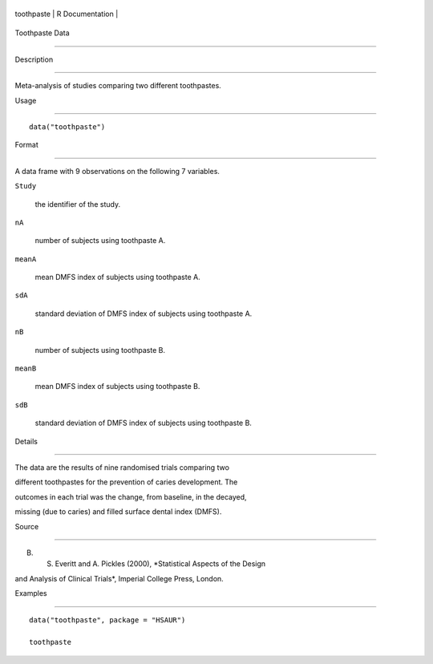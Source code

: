 +--------------+-------------------+
| toothpaste   | R Documentation   |
+--------------+-------------------+

Toothpaste Data
---------------

Description
~~~~~~~~~~~

Meta-analysis of studies comparing two different toothpastes.

Usage
~~~~~

::

    data("toothpaste")

Format
~~~~~~

A data frame with 9 observations on the following 7 variables.

``Study``
    the identifier of the study.

``nA``
    number of subjects using toothpaste A.

``meanA``
    mean DMFS index of subjects using toothpaste A.

``sdA``
    standard deviation of DMFS index of subjects using toothpaste A.

``nB``
    number of subjects using toothpaste B.

``meanB``
    mean DMFS index of subjects using toothpaste B.

``sdB``
    standard deviation of DMFS index of subjects using toothpaste B.

Details
~~~~~~~

The data are the results of nine randomised trials comparing two
different toothpastes for the prevention of caries development. The
outcomes in each trial was the change, from baseline, in the decayed,
missing (due to caries) and filled surface dental index (DMFS).

Source
~~~~~~

B. S. Everitt and A. Pickles (2000), *Statistical Aspects of the Design
and Analysis of Clinical Trials*, Imperial College Press, London.

Examples
~~~~~~~~

::


      data("toothpaste", package = "HSAUR")
      toothpaste

